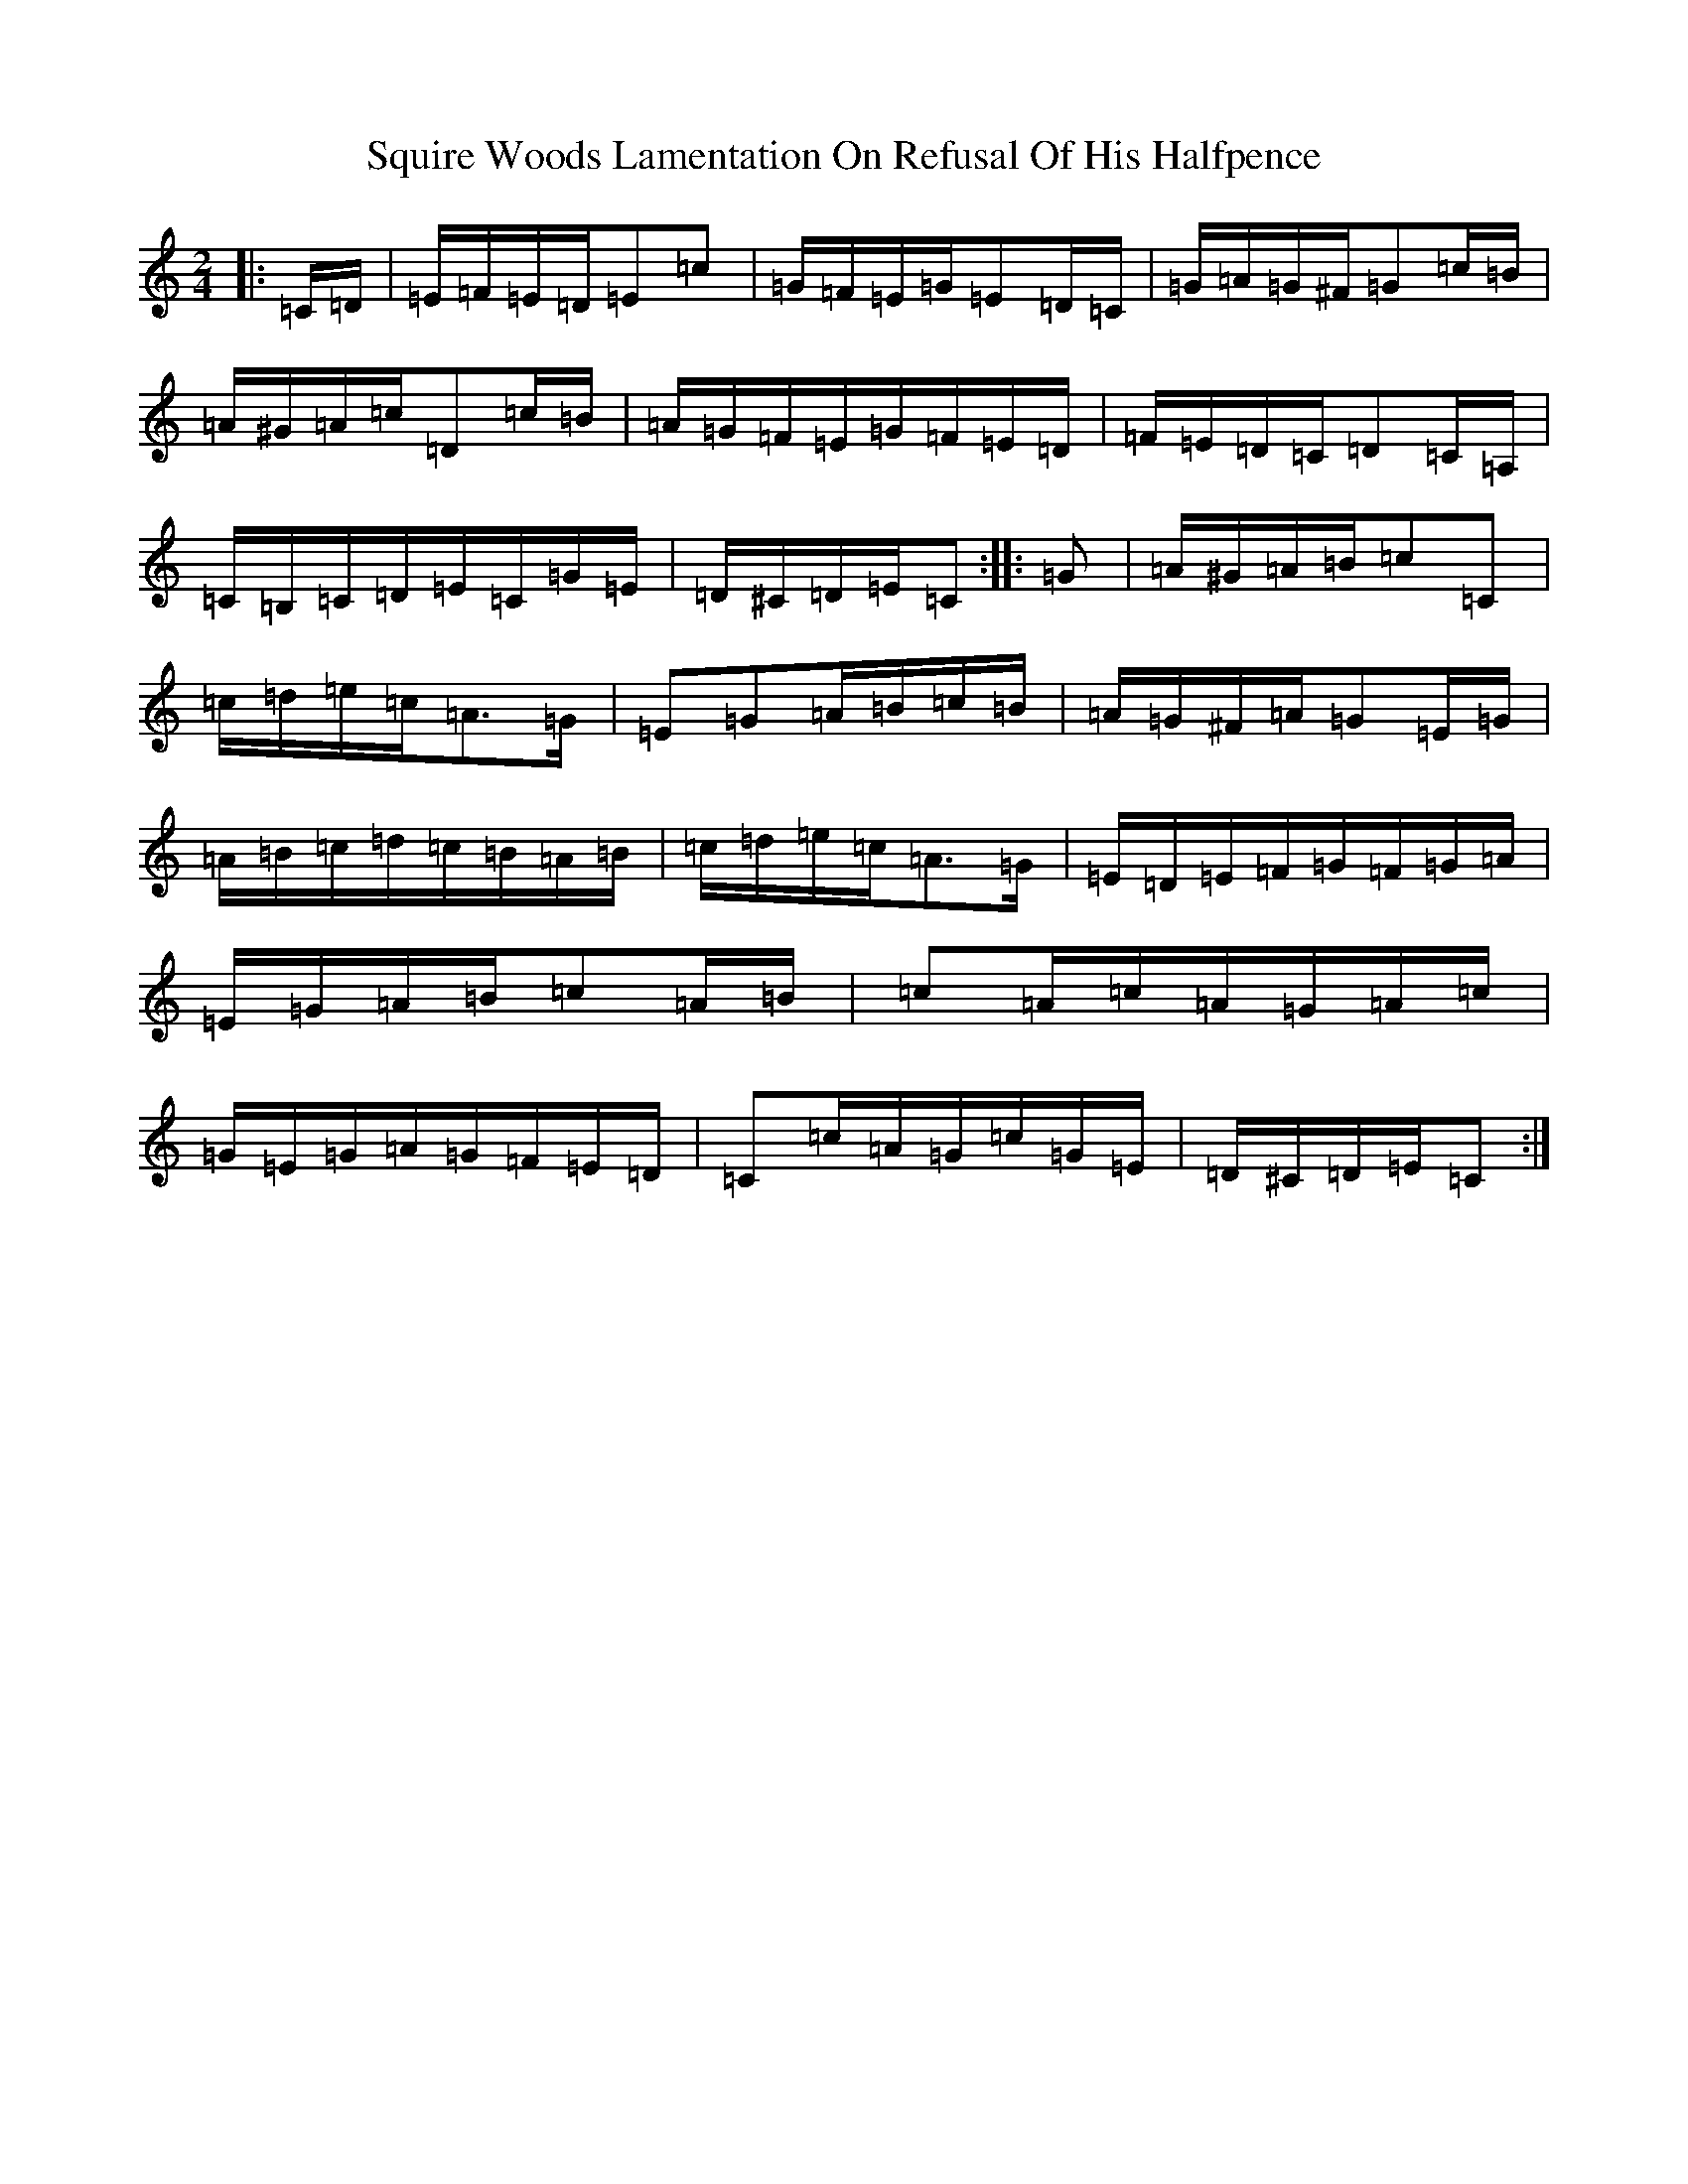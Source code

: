 X: 20089
T: Squire Woods Lamentation On Refusal Of His Halfpence
S: https://thesession.org/tunes/6873#setting22293
Z: G Major
R: reel
M:2/4
L:1/8
K: C Major
|:=C/2=D/2|=E/2=F/2=E/2=D/2=E=c|=G/2=F/2=E/2=G/2=E=D/2=C/2|=G/2=A/2=G/2^F/2=G=c/2=B/2|=A/2^G/2=A/2=c/2=D=c/2=B/2|=A/2=G/2=F/2=E/2=G/2=F/2=E/2=D/2|=F/2=E/2=D/2=C/2=D=C/2=A,/2|=C/2=B,/2=C/2=D/2=E/2=C/2=G/2=E/2|=D/2^C/2=D/2=E/2=C:||:=G|=A/2^G/2=A/2=B/2=c=C|=c/2=d/2=e/2=c/2=A>=G|=E=G=A/2=B/2=c/2=B/2|=A/2=G/2^F/2=A/2=G=E/2=G/2|=A/2=B/2=c/2=d/2=c/2=B/2=A/2=B/2|=c/2=d/2=e/2=c/2=A>=G|=E/2=D/2=E/2=F/2=G/2=F/2=G/2=A/2|=E/2=G/2=A/2=B/2=c=A/2=B/2|=c=A/2=c/2=A/2=G/2=A/2=c/2|=G/2=E/2=G/2=A/2=G/2=F/2=E/2=D/2|=C=c/2=A/2=G/2=c/2=G/2=E/2|=D/2^C/2=D/2=E/2=C:|